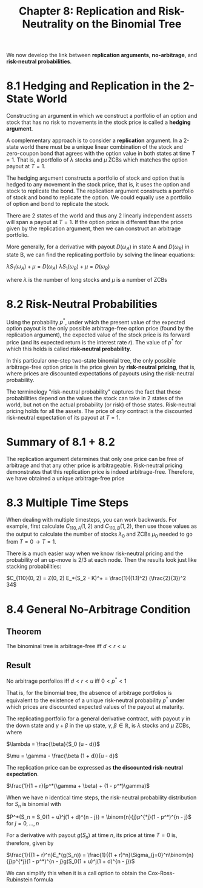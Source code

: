 #+TITLE: Chapter 8: Replication and Risk-Neutrality on the Binomial Tree

We now develop the link between *replication arguments*, *no-arbitrage*,
and *risk-neutral probabilities*.

* 8.1 Hedging and Replication in the 2-State World

Constructing an argument in which we construct a portfolio of an
option and stock that has no risk to movements in the stock price is
called a *hedging argument*.

A complementary approach is to consider a *replication* argument.  In a
2-state world there must be a unique linear combination of the stock
and zero-coupon bond that agrees with the option value in both states
at time $T=1$.  That is, a portfolio of $\lambda$ stocks and $\mu$
ZCBs which matches the option payout at $T = 1$.

The hedging argument constructs a portfolio of stock and option that
is hedged to any movement in the stock price, that is, it uses the
option and stock to replicate the bond.  The replication argument
constructs a portfolio of stock and bond to replicate the option. We
could equally use a portfolio of option and bond to replicate the
stock.

There are 2 states of the world and thus any 2 linearly independent
assets will span a payout at $T=1$. If the option price is different
than the price given by the replication argument, then we can
construct an arbitrage portfolio.

More generally, for a derivative with payout $D(\omega_A)$ in state A
and $D(\omega_B)$ in state B, we can find the replicating portfolio by
solving the linear equations:

$\lambda S_1(\omega_A) + \mu = D(\omega_A)$
$\lambda S_1(\omega_B) + \mu = D(\omega_B)$

where $\lambda$ is the number of long stocks and $\mu$ is a number of ZCBs

* 8.2 Risk-Neutral Probabilities

Using the probability $p^*$, under which the present value of the
expected option payout is the only possible arbitrage-free option
price (found by the replication argument), the expected value of the
stock price is its forward price (and its expected return is the
interest rate $r$). The value of $p^*$ for which this holds is called
*risk-neutral probability*.

In this particular one-step two-state binomial tree, the only possible
arbitrage-free option price is the price given by *risk-neutral
pricing*, that is, where prices are discounted expectations of payouts
using the risk-neutral probability.

The terminology "risk-neutral probability" captures the fact that
these probabilities depend on the values the stock can take in 2
states of the world, but not on the actual probability (or risk) of
those states. Risk-neutral pricing holds for all the assets. The price
of /any/ contract is the discounted risk-neutral expectation of its
payout at $T = 1$.

* Summary of 8.1 + 8.2

The replication argument determines that only one price can be free of
arbitrage and that any other price is arbitrageable. Risk-neutral
pricing demonstrates that this replication price is indeed
arbitrage-free. Therefore, we have obtained a unique arbitrage-free
price

* 8.3 Multiple Time Steps

When dealing with multiple timesteps, you can work backwards.
For example, first calculate $C_{110, A}(1, 2)$ and $C_{110, B}(1, 2)$, then use those values as the output
to calculate the number of stocks $\lambda_0$ and ZCBs $\mu_0$ needed to go from $T = 0 \to T = 1$.

There is a much easier way when we know risk-neutral pricing and the probability of an up-move is 2/3
at each node. Then the results look just like stacking probabilities:

$C_{110}(0, 2) = Z(0, 2) E_*(S_2 - K)^+ = \frac{1}{(1.1)^2} (\frac{2}{3})^2 34$

* 8.4 General No-Arbitrage Condition


#+DOWNLOADED: screenshot @ 2022-08-07 10:19:18
[[file:8.4_General_No-Arbitrage_Condition/2022-08-07_10-19-18_screenshot.png]]

** Theorem

The binominal tree is arbitrage-free iff $d < r < u$

** Result

No arbitrage portfolios iff $d < r < u$ iff $0 < p^* < 1$

That is, for the binomial tree, the absence of arbitrage portfolios is
equivalent to the existence of a unique risk-neutral probability $p^*$
under which prices are discounted expected values of the payout at
maturity.

The replicating portfolio for a general derivative contract, with payout $\gamma$ in the down state and $\gamma + \beta$ in the up state, $\gamma, \beta \in \mathbb{R}$, is $\lambda$ stocks and $\mu$ ZCBs, where

$\lambda = \frac{\beta}{S_0 (u - d)}$

$\mu = \gamma - \frac{\beta (1 + d)}{u - d}$

The replication price can be expressed as *the discounted risk-neutral expectation*.

$\frac{1}{1 + r}(p^*(\gamma + \beta) + (1 - p^*)\gamma)$

When we have $n$ identical time steps, the risk-neutral probability distribution for $S_n$ is binomial with

$P^*(S_n = S_0(1 + u)^j(1 + d)^{n - j}) = \binom{n}{j}p^{*j}(1 - p^*)^{n - j}$ for $j = 0, ..., n$

For a derivative with payout $g(S_n)$ at time $n$, its price at time $T = 0$ is, therefore, given by

$\frac{1}{(1 + r)^n}E_*(g(S_n)) = \frac{1}{(1 + r)^n}\Sigma_{j=0}^n\binom{n}{j}p^{*j}(1 - p^*)^{n - j}g(S_0(1 + u)^j(1 + d)^{n - j})$

We can simplify this when it is a call option to obtain the Cox-Ross-Rubinstein formula
